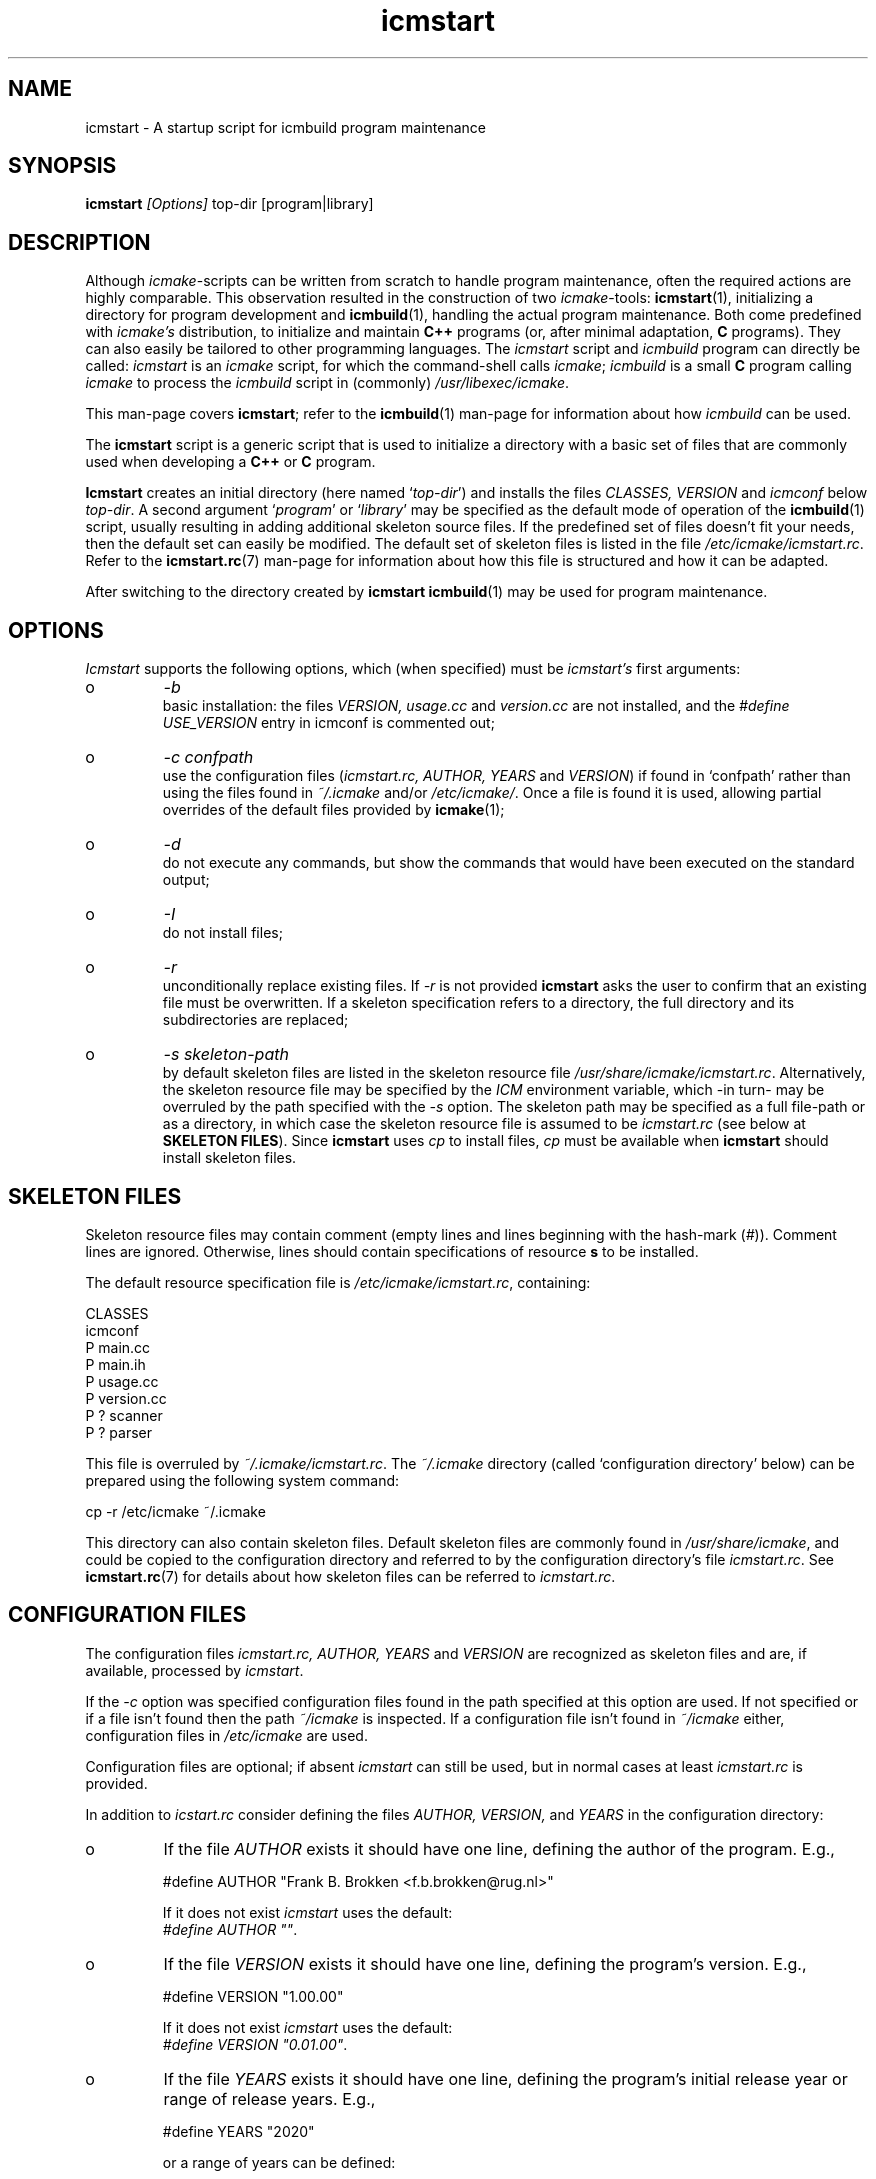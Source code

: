 .TH "icmstart" "1" "1992\-2024" "icmake\&.12\&.00\&.01" "starts icmbuild program maintenance"

.PP 
.SH "NAME"
icmstart \- A startup script for icmbuild program maintenance
.PP 
.SH "SYNOPSIS"
\fBicmstart\fP \fI[Options]\fP top\-dir [program|library]
.PP 
.SH "DESCRIPTION"

.PP 
Although \fIicmake\fP\-scripts can be written from scratch to handle program
maintenance, often the required actions are highly comparable\&. This
observation resulted in the construction of two \fIicmake\fP\-tools:
\fBicmstart\fP(1), initializing a directory for program development and
\fBicmbuild\fP(1), handling the actual program maintenance\&. Both come predefined
with \fIicmake\(cq\&s\fP distribution, to initialize and maintain \fBC++\fP programs
(or, after minimal adaptation, \fBC\fP programs)\&. They can also easily be
tailored to other programming languages\&. The \fIicmstart\fP script and
\fIicmbuild\fP program can directly be called: \fIicmstart\fP is an \fIicmake\fP
script, for which the command\-shell calls \fIicmake\fP; \fIicmbuild\fP is a small
\fBC\fP program calling \fIicmake\fP to process the \fIicmbuild\fP script in
(commonly) \fI/usr/libexec/icmake\fP\&.
.PP 
This man\-page covers \fBicmstart\fP; refer to the \fBicmbuild\fP(1)
man\-page for information about how \fIicmbuild\fP can be used\&.
.PP 
The \fBicmstart\fP script is a generic script that is used to initialize a
directory with a basic set of files that are commonly used when developing a
\fBC++\fP or \fBC\fP program\&. 
.PP 
\fBIcmstart\fP creates an initial directory (here named `\fItop\-dir\fP\(cq\&) and
installs the files \fICLASSES, VERSION\fP and \fIicmconf\fP below \fItop\-dir\fP\&. A
second argument `\fIprogram\fP\(cq\& or `\fIlibrary\fP\(cq\& may be specified as the default
mode of operation of the \fBicmbuild\fP(1) script, usually resulting in adding
additional skeleton source files\&. If the predefined set of files doesn\(cq\&t fit
your needs, then the default set can easily be modified\&. The default set of
skeleton files is listed in the file \fI/etc/icmake/icmstart\&.rc\fP\&. Refer to the
\fBicmstart\&.rc\fP(7) man\-page for information about how this file is structured
and how it can be adapted\&.
.PP 
After switching to the directory created by \fBicmstart\fP \fBicmbuild\fP(1)
may be used for program maintenance\&.
.PP 
.SH "OPTIONS"

.PP 
\fIIcmstart\fP supports the following options, which (when specified)
must be \fIicmstart\(cq\&s\fP first arguments:
.IP o 
\fI\-b\fP
.br 
basic installation: the files \fIVERSION, usage\&.cc\fP and \fIversion\&.cc\fP
are not installed, and the \fI#define USE_VERSION\fP entry in icmconf is
commented out;
.IP 
.IP o 
\fI\-c confpath\fP
.br 
use the configuration files (\fIicmstart\&.rc, AUTHOR, YEARS\fP and
\fIVERSION\fP) if found in `confpath\(cq\& rather than using the files found
in \fI~/\&.icmake\fP and/or \fI/etc/icmake/\fP\&. Once a file is found it is
used, allowing partial overrides of the default files provided by
\fBicmake\fP(1);
.IP 
.IP o 
\fI\-d\fP
.br 
do not execute any commands, but show the commands that would have been
executed on the standard output;
.IP 
.IP o 
\fI\-I\fP
.br 
do not install files;
.IP 
.IP o 
\fI\-r\fP
.br 
unconditionally replace existing files\&. If \fI\-r\fP is not provided
\fBicmstart\fP asks the user to confirm that an existing file must
be overwritten\&. If a skeleton specification refers to a directory, the
full directory and its subdirectories are replaced;
.IP 
.IP o 
\fI\-s skeleton\-path\fP 
.br 
by default skeleton files are listed in the skeleton resource file
\fI/usr/share/icmake/icmstart\&.rc\fP\&. Alternatively, the skeleton
resource file may be specified by the \fIICM\fP environment variable,
which \-in turn\- may be overruled by the path specified with the \fI\-s\fP
option\&. The skeleton path may be specified as a full file\-path or as a
directory, in which case the skeleton resource file is assumed to be
\fIicmstart\&.rc\fP (see below at \fBSKELETON FILES\fP)\&.
Since \fBicmstart\fP uses \fIcp\fP to install files, \fIcp\fP must be
available when \fBicmstart\fP should install skeleton files\&.
.PP 
.SH "SKELETON FILES"

.PP 
Skeleton resource files may contain comment (empty lines and lines beginning
with the hash\-mark (\fI#\fP))\&. Comment lines are ignored\&. Otherwise, lines 
should contain specifications of resource \fBs\fP to be installed\&.
.PP 
The default resource specification file is \fI/etc/icmake/icmstart\&.rc\fP,
containing:
.nf 

    CLASSES
    icmconf
    P main\&.cc 
    P main\&.ih 
    P usage\&.cc
    P version\&.cc
    P ? scanner 
    P ? parser  
        
.fi 
This file is overruled by \fI~/\&.icmake/icmstart\&.rc\fP\&. The \fI~/\&.icmake\fP
directory (called `configuration directory\(cq\& below) can be prepared using the
following system command:
.nf 

    cp \-r /etc/icmake ~/\&.icmake
        
.fi 
This directory can also contain skeleton files\&. Default skeleton files are
commonly found in \fI/usr/share/icmake\fP, and could be copied to the
configuration directory and referred to by the configuration directory\(cq\&s file
\fIicmstart\&.rc\fP\&.  See \fBicmstart\&.rc\fP(7) for details about how skeleton files
can be referred to \fIicmstart\&.rc\fP\&.
.PP 
.SH "CONFIGURATION FILES"

.PP 
The configuration files \fIicmstart\&.rc, AUTHOR, YEARS\fP and
\fIVERSION\fP are recognized as skeleton files and are, if available, processed
by \fIicmstart\fP\&.
.PP 
If the \fI\-c\fP option was specified configuration files found in the path
specified at this option are used\&. If not specified or if a file isn\(cq\&t
found then the path \fI~/icmake\fP is inspected\&. If a configuration file isn\(cq\&t
found in \fI~/icmake\fP either, configuration files in \fI/etc/icmake\fP are used\&.
.PP 
Configuration files are optional; if absent  \fIicmstart\fP can still be used,
but in normal cases at least \fIicmstart\&.rc\fP is provided\&.
.PP 
In addition to \fIicstart\&.rc\fP consider defining the files \fIAUTHOR, VERSION,\fP
and \fIYEARS\fP in the configuration directory:
.IP o 
If the file \fIAUTHOR\fP exists it should have one line, defining the
author of the program\&. E\&.g\&.,
.nf 

    #define AUTHOR \(dq\&Frank B\&. Brokken <f\&.b\&.brokken@rug\&.nl>\(dq\&
        
.fi 
If it does not exist \fIicmstart\fP uses the default:
.br 
\fI#define AUTHOR \(dq\&\(dq\&\fP\&. 
.IP 
.IP o 
If the file \fIVERSION\fP exists it should have one line, defining the
program\(cq\&s version\&. E\&.g\&.,
.nf 

    #define VERSION \(dq\&1\&.00\&.00\(dq\&
        
.fi 
If it does not exist \fIicmstart\fP uses the default:
.br 
\fI#define VERSION \(dq\&0\&.01\&.00\(dq\&\fP\&.
.IP 
.IP o 
If the file \fIYEARS\fP exists it should have one line, defining the
program\(cq\&s initial release year or range of release years\&. E\&.g\&.,
.nf 

    #define YEARS \(dq\&2020\(dq\&
        
.fi 
or a range of years can be defined:
.nf 

    #define YEARS \(dq\&1992\-2020\(dq\&
        
.fi 
If it does not exist \fIicmstart\fP uses the default:
.br 
\fI#define YEARS \(dq\&yyyy\(dq\&\fP where \fIyyyy\fP is the current year\&.

.PP 
The \fIAUTHOR, VERSION,\fP and \fIYEARS\fP definitions are concatenated to one
file, called \fIVERSION\fP, installed in the top\-level directory\&.
.PP 
If the file \fIicmstart\&.rc\fP does not exist (or is empty) \fIicmstart\fP
merely installs the top\-level directory, \fIicmconf\fP and \fIVERSION\fP\&.
.PP 
.SH "FILES"
The mentioned paths are sugestive only and may be installation dependent:
.IP o 
\fB/usr/share/icmake/icmconf\fP
Example of a \fBicmbuild\fP configuration file;
.IP o 
\fB/usr/share/icmake/CLASSES\fP
Example of a \fBicmbuild\fP \fICLASSES\fP file\&.
.IP o 
\fB/etc/icmake/icmstart\&.rc\fP
Default skeleton resource file\&.

.PP 
.SH "SEE ALSO"
\fBicmake\fP(1), \fBicmbuild\fP(1), \fBicmconf\fP(7), \fBicmstart\&.rc\fP(7)\&.
.PP 
.SH "BUGS"
Path names containing blanks are not supported\&.
.PP 
.SH "COPYRIGHT"
This is free software, distributed under the terms of the 
GNU General Public License (GPL)\&.
.PP 
.SH "AUTHOR"
Frank B\&. Brokken (\fBf\&.b\&.brokken@rug\&.nl\fP)\&.
.PP 
